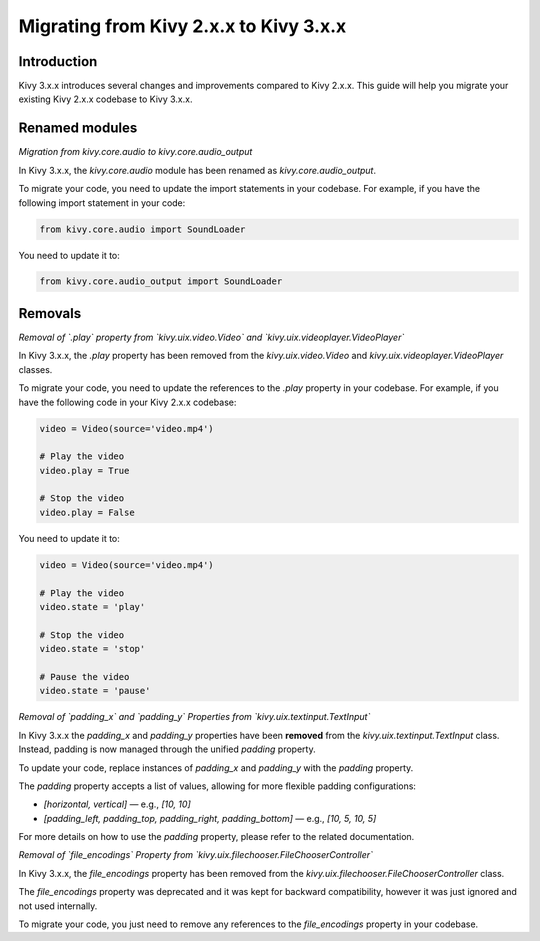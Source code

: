 .. _migration:

Migrating from Kivy 2.x.x to Kivy 3.x.x
========================================

Introduction
------------

Kivy 3.x.x introduces several changes and improvements compared to Kivy 2.x.x. This guide will help you migrate your existing Kivy 2.x.x codebase to Kivy 3.x.x.

Renamed modules
---------------

*Migration from kivy.core.audio to kivy.core.audio_output*


In Kivy 3.x.x, the `kivy.core.audio` module has been renamed as `kivy.core.audio_output`. 

To migrate your code, you need to update the import statements in your codebase. For example, if you have the following import statement in your code:

.. code-block:: python

    from kivy.core.audio import SoundLoader

You need to update it to:

.. code-block:: python

    from kivy.core.audio_output import SoundLoader


Removals
--------

*Removal of `.play` property from `kivy.uix.video.Video` and `kivy.uix.videoplayer.VideoPlayer`*

In Kivy 3.x.x, the `.play` property has been removed from the `kivy.uix.video.Video` and `kivy.uix.videoplayer.VideoPlayer` classes.

To migrate your code, you need to update the references to the `.play` property in your codebase. For example, if you have the following code in your Kivy 2.x.x codebase:

.. code-block:: python

    video = Video(source='video.mp4')

    # Play the video
    video.play = True

    # Stop the video
    video.play = False

You need to update it to:

.. code-block:: python

    video = Video(source='video.mp4')

    # Play the video
    video.state = 'play'

    # Stop the video
    video.state = 'stop'

    # Pause the video
    video.state = 'pause'


*Removal of `padding_x` and `padding_y` Properties from `kivy.uix.textinput.TextInput`*

In Kivy 3.x.x the `padding_x` and `padding_y` properties have been **removed** from the `kivy.uix.textinput.TextInput` class. Instead, padding is now managed through the unified `padding` property.

To update your code, replace instances of `padding_x` and `padding_y` with the `padding` property.

The `padding` property accepts a list of values, allowing for more flexible padding configurations:

- `[horizontal, vertical]` — e.g., `[10, 10]`
- `[padding_left, padding_top, padding_right, padding_bottom]` — e.g., `[10, 5, 10, 5]`

For more details on how to use the `padding` property, please refer to the related documentation.

*Removal of `file_encodings` Property from `kivy.uix.filechooser.FileChooserController`*

In Kivy 3.x.x, the `file_encodings` property has been removed from the `kivy.uix.filechooser.FileChooserController` class.

The `file_encodings` property was deprecated and it was kept for backward compatibility, however it was just ignored and not used internally.

To migrate your code, you just need to remove any references to the `file_encodings` property in your codebase.
